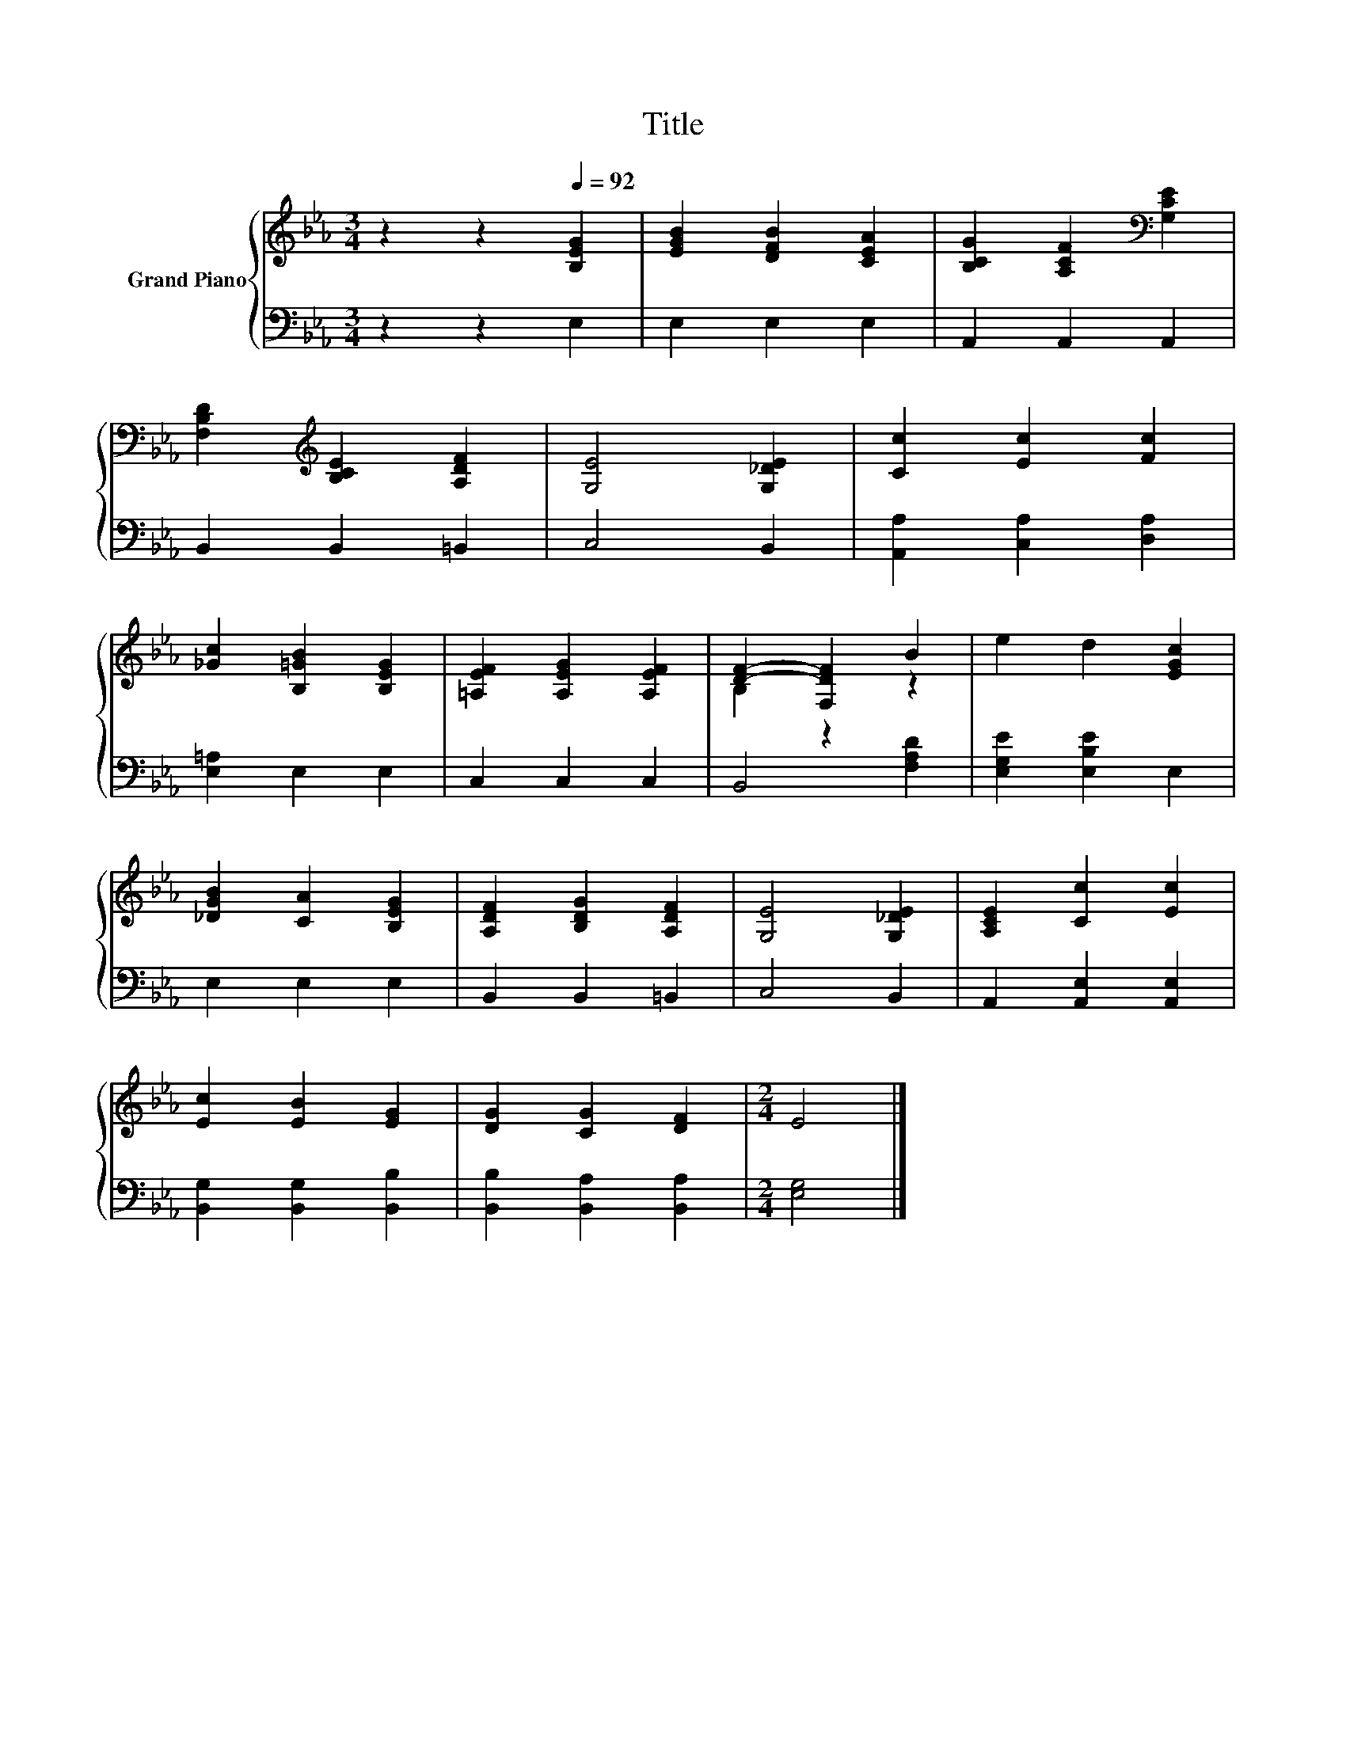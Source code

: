 X:1
T:Title
%%score { ( 1 3 ) | 2 }
L:1/8
M:3/4
K:Eb
V:1 treble nm="Grand Piano"
V:3 treble 
V:2 bass 
V:1
 z2 z2[Q:1/4=92] [B,EG]2 | [EGB]2 [DFB]2 [CEA]2 | [B,CG]2 [A,CF]2[K:bass] [G,CE]2 | %3
 [F,B,D]2[K:treble] [B,CE]2 [A,DF]2 | [G,E]4 [G,_DE]2 | [Cc]2 [Ec]2 [Fc]2 | %6
 [_Gc]2 [B,=GB]2 [B,EG]2 | [=A,EF]2 [A,EG]2 [A,EF]2 | [DF]2- [F,DF]2 B2 | e2 d2 [EGc]2 | %10
 [_DGB]2 [CA]2 [B,EG]2 | [A,DF]2 [B,DG]2 [A,DF]2 | [G,E]4 [G,_DE]2 | [A,CE]2 [Cc]2 [Ec]2 | %14
 [Ec]2 [EB]2 [EG]2 | [DG]2 [CG]2 [DF]2 |[M:2/4] E4 |] %17
V:2
 z2 z2 E,2 | E,2 E,2 E,2 | A,,2 A,,2 A,,2 | B,,2 B,,2 =B,,2 | C,4 B,,2 | [A,,A,]2 [C,A,]2 [D,A,]2 | %6
 [E,=A,]2 E,2 E,2 | C,2 C,2 C,2 | B,,4 [F,A,D]2 | [E,G,E]2 [E,B,E]2 E,2 | E,2 E,2 E,2 | %11
 B,,2 B,,2 =B,,2 | C,4 B,,2 | A,,2 [A,,E,]2 [A,,E,]2 | [B,,G,]2 [B,,G,]2 [B,,B,]2 | %15
 [B,,B,]2 [B,,A,]2 [B,,A,]2 |[M:2/4] [E,G,]4 |] %17
V:3
 x6 | x6 | x4[K:bass] x2 | x2[K:treble] x4 | x6 | x6 | x6 | x6 | B,2 z2 z2 | x6 | x6 | x6 | x6 | %13
 x6 | x6 | x6 |[M:2/4] x4 |] %17

